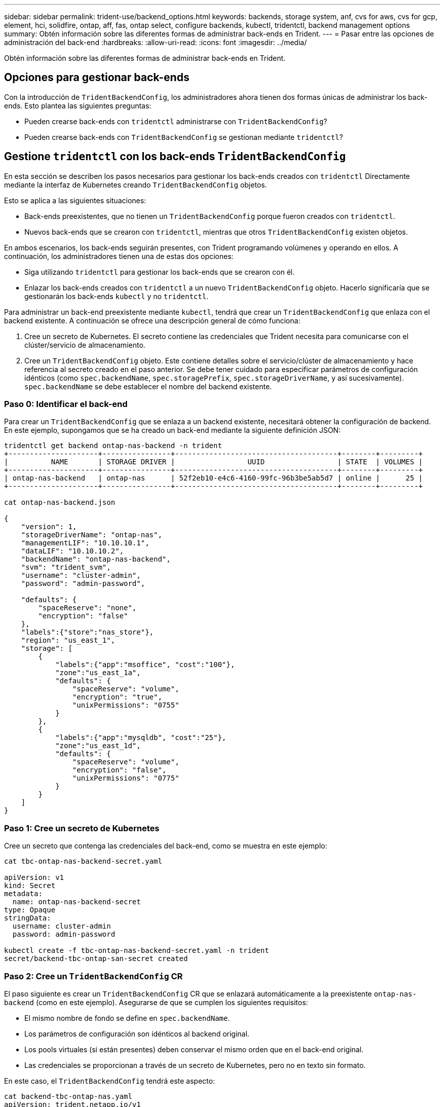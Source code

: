 ---
sidebar: sidebar 
permalink: trident-use/backend_options.html 
keywords: backends, storage system, anf, cvs for aws, cvs for gcp, element, hci, solidfire, ontap, aff, fas, ontap select, configure backends, kubectl, tridentctl, backend management options 
summary: Obtén información sobre las diferentes formas de administrar back-ends en Trident. 
---
= Pasar entre las opciones de administración del back-end
:hardbreaks:
:allow-uri-read: 
:icons: font
:imagesdir: ../media/


[role="lead"]
Obtén información sobre las diferentes formas de administrar back-ends en Trident.



== Opciones para gestionar back-ends

Con la introducción de `TridentBackendConfig`, los administradores ahora tienen dos formas únicas de administrar los back-ends. Esto plantea las siguientes preguntas:

* Pueden crearse back-ends con `tridentctl` administrarse con `TridentBackendConfig`?
* Pueden crearse back-ends con `TridentBackendConfig` se gestionan mediante `tridentctl`?




== Gestione `tridentctl` con los back-ends `TridentBackendConfig`

En esta sección se describen los pasos necesarios para gestionar los back-ends creados con `tridentctl` Directamente mediante la interfaz de Kubernetes creando `TridentBackendConfig` objetos.

Esto se aplica a las siguientes situaciones:

* Back-ends preexistentes, que no tienen un `TridentBackendConfig` porque fueron creados con `tridentctl`.
* Nuevos back-ends que se crearon con `tridentctl`, mientras que otros `TridentBackendConfig` existen objetos.


En ambos escenarios, los back-ends seguirán presentes, con Trident programando volúmenes y operando en ellos. A continuación, los administradores tienen una de estas dos opciones:

* Siga utilizando `tridentctl` para gestionar los back-ends que se crearon con él.
* Enlazar los back-ends creados con `tridentctl` a un nuevo `TridentBackendConfig` objeto. Hacerlo significaría que se gestionarán los back-ends `kubectl` y no `tridentctl`.


Para administrar un back-end preexistente mediante `kubectl`, tendrá que crear un `TridentBackendConfig` que enlaza con el backend existente. A continuación se ofrece una descripción general de cómo funciona:

. Cree un secreto de Kubernetes. El secreto contiene las credenciales que Trident necesita para comunicarse con el clúster/servicio de almacenamiento.
. Cree un `TridentBackendConfig` objeto. Este contiene detalles sobre el servicio/clúster de almacenamiento y hace referencia al secreto creado en el paso anterior. Se debe tener cuidado para especificar parámetros de configuración idénticos (como `spec.backendName`, `spec.storagePrefix`, `spec.storageDriverName`, y así sucesivamente). `spec.backendName` se debe establecer el nombre del backend existente.




=== Paso 0: Identificar el back-end

Para crear un `TridentBackendConfig` que se enlaza a un backend existente, necesitará obtener la configuración de backend. En este ejemplo, supongamos que se ha creado un back-end mediante la siguiente definición JSON:

[listing]
----
tridentctl get backend ontap-nas-backend -n trident
+---------------------+----------------+--------------------------------------+--------+---------+
|          NAME       | STORAGE DRIVER |                 UUID                 | STATE  | VOLUMES |
+---------------------+----------------+--------------------------------------+--------+---------+
| ontap-nas-backend   | ontap-nas      | 52f2eb10-e4c6-4160-99fc-96b3be5ab5d7 | online |      25 |
+---------------------+----------------+--------------------------------------+--------+---------+

cat ontap-nas-backend.json

{
    "version": 1,
    "storageDriverName": "ontap-nas",
    "managementLIF": "10.10.10.1",
    "dataLIF": "10.10.10.2",
    "backendName": "ontap-nas-backend",
    "svm": "trident_svm",
    "username": "cluster-admin",
    "password": "admin-password",

    "defaults": {
        "spaceReserve": "none",
        "encryption": "false"
    },
    "labels":{"store":"nas_store"},
    "region": "us_east_1",
    "storage": [
        {
            "labels":{"app":"msoffice", "cost":"100"},
            "zone":"us_east_1a",
            "defaults": {
                "spaceReserve": "volume",
                "encryption": "true",
                "unixPermissions": "0755"
            }
        },
        {
            "labels":{"app":"mysqldb", "cost":"25"},
            "zone":"us_east_1d",
            "defaults": {
                "spaceReserve": "volume",
                "encryption": "false",
                "unixPermissions": "0775"
            }
        }
    ]
}
----


=== Paso 1: Cree un secreto de Kubernetes

Cree un secreto que contenga las credenciales del back-end, como se muestra en este ejemplo:

[listing]
----
cat tbc-ontap-nas-backend-secret.yaml

apiVersion: v1
kind: Secret
metadata:
  name: ontap-nas-backend-secret
type: Opaque
stringData:
  username: cluster-admin
  password: admin-password

kubectl create -f tbc-ontap-nas-backend-secret.yaml -n trident
secret/backend-tbc-ontap-san-secret created
----


=== Paso 2: Cree un `TridentBackendConfig` CR

El paso siguiente es crear un `TridentBackendConfig` CR que se enlazará automáticamente a la preexistente `ontap-nas-backend` (como en este ejemplo). Asegurarse de que se cumplen los siguientes requisitos:

* El mismo nombre de fondo se define en `spec.backendName`.
* Los parámetros de configuración son idénticos al backend original.
* Los pools virtuales (si están presentes) deben conservar el mismo orden que en el back-end original.
* Las credenciales se proporcionan a través de un secreto de Kubernetes, pero no en texto sin formato.


En este caso, el `TridentBackendConfig` tendrá este aspecto:

[listing]
----
cat backend-tbc-ontap-nas.yaml
apiVersion: trident.netapp.io/v1
kind: TridentBackendConfig
metadata:
  name: tbc-ontap-nas-backend
spec:
  version: 1
  storageDriverName: ontap-nas
  managementLIF: 10.10.10.1
  dataLIF: 10.10.10.2
  backendName: ontap-nas-backend
  svm: trident_svm
  credentials:
    name: mysecret
  defaults:
    spaceReserve: none
    encryption: 'false'
  labels:
    store: nas_store
  region: us_east_1
  storage:
  - labels:
      app: msoffice
      cost: '100'
    zone: us_east_1a
    defaults:
      spaceReserve: volume
      encryption: 'true'
      unixPermissions: '0755'
  - labels:
      app: mysqldb
      cost: '25'
    zone: us_east_1d
    defaults:
      spaceReserve: volume
      encryption: 'false'
      unixPermissions: '0775'

kubectl create -f backend-tbc-ontap-nas.yaml -n trident
tridentbackendconfig.trident.netapp.io/tbc-ontap-nas-backend created
----


=== Paso 3: Compruebe el estado del `TridentBackendConfig` CR

Después del `TridentBackendConfig` se ha creado, su fase debe ser `Bound`. También debería reflejar el mismo nombre de fondo y UUID que el del back-end existente.

[listing]
----
kubectl get tbc tbc-ontap-nas-backend -n trident
NAME                   BACKEND NAME          BACKEND UUID                           PHASE   STATUS
tbc-ontap-nas-backend  ontap-nas-backend     52f2eb10-e4c6-4160-99fc-96b3be5ab5d7   Bound   Success

#confirm that no new backends were created (i.e., TridentBackendConfig did not end up creating a new backend)
tridentctl get backend -n trident
+---------------------+----------------+--------------------------------------+--------+---------+
|          NAME       | STORAGE DRIVER |                 UUID                 | STATE  | VOLUMES |
+---------------------+----------------+--------------------------------------+--------+---------+
| ontap-nas-backend   | ontap-nas      | 52f2eb10-e4c6-4160-99fc-96b3be5ab5d7 | online |      25 |
+---------------------+----------------+--------------------------------------+--------+---------+
----
El back-end se gestionará completamente mediante el `tbc-ontap-nas-backend` `TridentBackendConfig` objeto.



== Gestione `TridentBackendConfig` con los back-ends `tridentctl`

 `tridentctl` se puede utilizar para enumerar los back-ends que se crearon con `TridentBackendConfig`. Además, los administradores también pueden optar por gestionar completamente estos back-ends `tridentctl` eliminando `TridentBackendConfig` y eso seguro `spec.deletionPolicy` se establece en `retain`.



=== Paso 0: Identificar el back-end

Por ejemplo, supongamos que se ha creado el siguiente back-end mediante `TridentBackendConfig`:

[listing]
----
kubectl get tbc backend-tbc-ontap-san -n trident -o wide
NAME                    BACKEND NAME        BACKEND UUID                           PHASE   STATUS    STORAGE DRIVER   DELETION POLICY
backend-tbc-ontap-san   ontap-san-backend   81abcb27-ea63-49bb-b606-0a5315ac5f82   Bound   Success   ontap-san        delete

tridentctl get backend ontap-san-backend -n trident
+-------------------+----------------+--------------------------------------+--------+---------+
|       NAME        | STORAGE DRIVER |                 UUID                 | STATE  | VOLUMES |
+-------------------+----------------+--------------------------------------+--------+---------+
| ontap-san-backend | ontap-san      | 81abcb27-ea63-49bb-b606-0a5315ac5f82 | online |      33 |
+-------------------+----------------+--------------------------------------+--------+---------+
----
Desde la salida, se ve eso `TridentBackendConfig` Se ha creado correctamente y está enlazado a un backend [observe el UUID del backend].



=== Paso 1: Confirmar `deletionPolicy` se establece en `retain`

Echemos un vistazo al valor de `deletionPolicy`. Se debe establecer en `retain`. Esto garantiza que cuando se elimina un `TridentBackendConfig` CR, la definición de backend seguirá presente y se puede gestionar con `tridentctl`.

[listing]
----
kubectl get tbc backend-tbc-ontap-san -n trident -o wide
NAME                    BACKEND NAME        BACKEND UUID                           PHASE   STATUS    STORAGE DRIVER   DELETION POLICY
backend-tbc-ontap-san   ontap-san-backend   81abcb27-ea63-49bb-b606-0a5315ac5f82   Bound   Success   ontap-san        delete

# Patch value of deletionPolicy to retain
kubectl patch tbc backend-tbc-ontap-san --type=merge -p '{"spec":{"deletionPolicy":"retain"}}' -n trident
tridentbackendconfig.trident.netapp.io/backend-tbc-ontap-san patched

#Confirm the value of deletionPolicy
kubectl get tbc backend-tbc-ontap-san -n trident -o wide
NAME                    BACKEND NAME        BACKEND UUID                           PHASE   STATUS    STORAGE DRIVER   DELETION POLICY
backend-tbc-ontap-san   ontap-san-backend   81abcb27-ea63-49bb-b606-0a5315ac5f82   Bound   Success   ontap-san        retain
----

NOTE: No continúe con el siguiente paso a menos que `deletionPolicy` se establece en `retain`.



=== Paso 2: Elimine la `TridentBackendConfig` CR

El paso final es eliminar la `TridentBackendConfig` CR. Tras confirmar la `deletionPolicy` se establece en `retain`, puede utilizar Adelante con la eliminación:

[listing]
----
kubectl delete tbc backend-tbc-ontap-san -n trident
tridentbackendconfig.trident.netapp.io "backend-tbc-ontap-san" deleted

tridentctl get backend ontap-san-backend -n trident
+-------------------+----------------+--------------------------------------+--------+---------+
|       NAME        | STORAGE DRIVER |                 UUID                 | STATE  | VOLUMES |
+-------------------+----------------+--------------------------------------+--------+---------+
| ontap-san-backend | ontap-san      | 81abcb27-ea63-49bb-b606-0a5315ac5f82 | online |      33 |
+-------------------+----------------+--------------------------------------+--------+---------+
----
Tras la eliminación del `TridentBackendConfig` objeto, Trident simplemente lo elimina sin eliminar realmente el backend.
